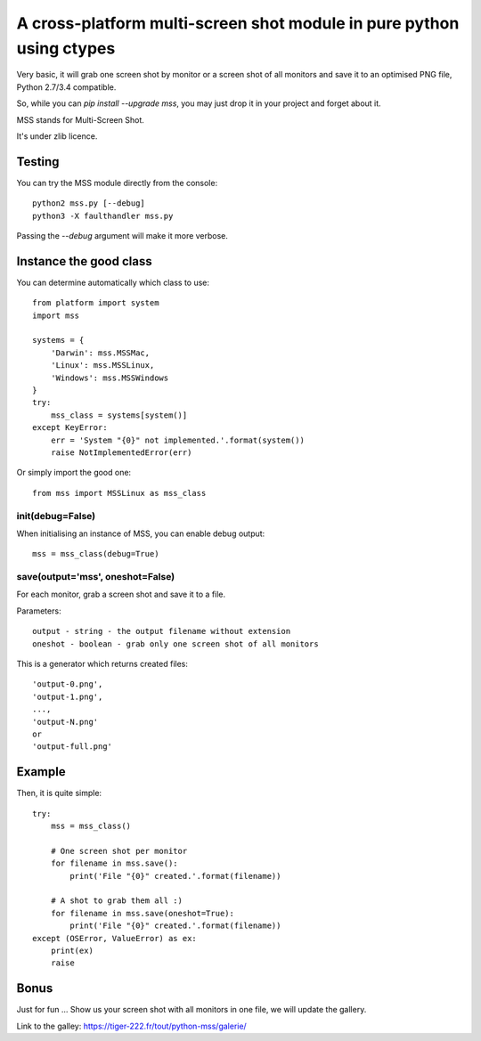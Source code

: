 **********************************************************************
A cross-platform multi-screen shot module in pure python using ctypes
**********************************************************************

Very basic, it will grab one screen shot by monitor or a screen shot of all monitors and save it to an optimised PNG file, Python 2.7/3.4 compatible.

So, while you can `pip install --upgrade mss`, you may just drop it in your project and forget about it.

MSS stands for Multi-Screen Shot.

It's under zlib licence.


Testing
=======

You can try the MSS module directly from the console::

    python2 mss.py [--debug]
    python3 -X faulthandler mss.py

Passing the `--debug` argument will make it more verbose.


Instance the good class
========================

You can determine automatically which class to use::

    from platform import system
    import mss

    systems = {
        'Darwin': mss.MSSMac,
        'Linux': mss.MSSLinux,
        'Windows': mss.MSSWindows
    }
    try:
        mss_class = systems[system()]
    except KeyError:
        err = 'System "{0}" not implemented.'.format(system())
        raise NotImplementedError(err)

Or simply import the good one::

    from mss import MSSLinux as mss_class


init(debug=False)
-----------------

When initialising an instance of MSS, you can enable debug output::

    mss = mss_class(debug=True)


save(output='mss', oneshot=False)
---------------------------------

For each monitor, grab a screen shot and save it to a file.

Parameters::

    output - string - the output filename without extension
    oneshot - boolean - grab only one screen shot of all monitors

This is a generator which returns created files::

    'output-0.png',
    'output-1.png',
    ...,
    'output-N.png'
    or
    'output-full.png'


Example
========

Then, it is quite simple::

    try:
        mss = mss_class()

        # One screen shot per monitor
        for filename in mss.save():
            print('File "{0}" created.'.format(filename))

        # A shot to grab them all :)
        for filename in mss.save(oneshot=True):
            print('File "{0}" created.'.format(filename))
    except (OSError, ValueError) as ex:
        print(ex)
        raise


Bonus
======

Just for fun ...
Show us your screen shot with all monitors in one file, we will update the gallery.

Link to the galley: https://tiger-222.fr/tout/python-mss/galerie/
